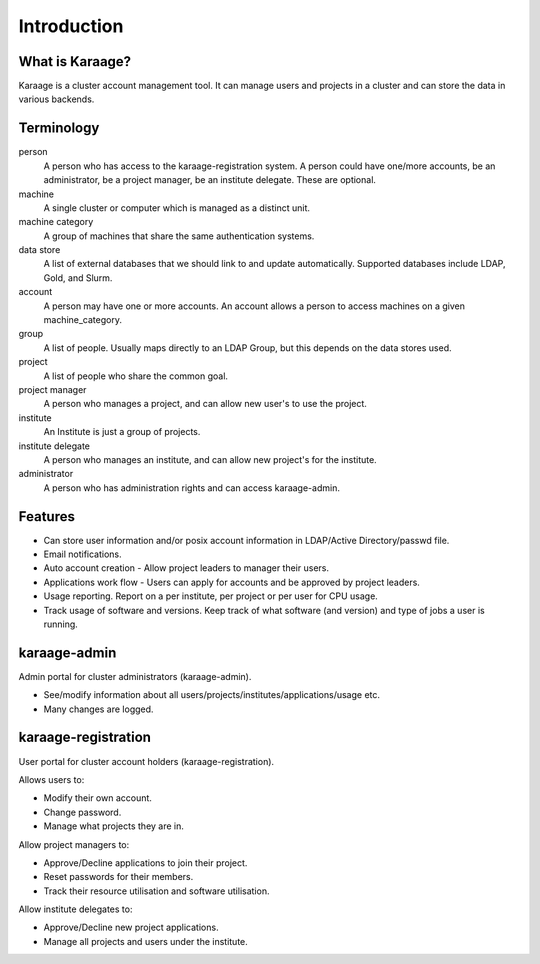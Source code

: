 Introduction
============

What is Karaage?
----------------
Karaage is a cluster account management tool. It can manage users and projects in a cluster and can store the data in various backends.

Terminology
-----------

person
  A person who has access to the karaage-registration system. A person could have one/more accounts,
  be an administrator, be a project manager, be an institute delegate. These are optional.

machine
  A single cluster or computer which is managed as a distinct unit.

machine category
  A group of machines that share the same authentication systems.

data store
  A list of external databases that we should link to and update automatically.
  Supported databases include LDAP, Gold, and Slurm.

account
  A person may have one or more accounts. An account allows a person to access
  machines on a given machine_category.

group
  A list of people. Usually maps directly to an LDAP Group, but this depends on the data stores used.

project
  A list of people who share the common goal.

project manager
  A person who manages a project, and can allow new user's to use the project.

institute
  An Institute is just a group of projects.

institute delegate
  A person who manages an institute, and can allow new project's for the institute.

administrator
  A person who has administration rights and can access karaage-admin.


Features
--------
* Can store user information and/or posix account information in LDAP/Active Directory/passwd file.
* Email notifications.
* Auto account creation - Allow project leaders to manager their users.
* Applications work flow - Users can apply for accounts and be approved by project leaders.
* Usage reporting. Report on a per institute, per project or per user for CPU usage.
* Track usage of software and versions. Keep track of what software (and version) and type of jobs a user is running.


karaage-admin
-------------
Admin portal for cluster administrators (karaage-admin).

* See/modify information about all users/projects/institutes/applications/usage etc.
* Many changes are logged.

karaage-registration
--------------------
User portal for cluster account holders (karaage-registration).

Allows users to:

* Modify their own account.
* Change password.
* Manage what projects they are in.

Allow project managers to:

* Approve/Decline applications to join their project.
* Reset passwords for their members.
* Track their resource utilisation and software utilisation.

Allow institute delegates to:

* Approve/Decline new project applications.
* Manage all projects and users under the institute.
